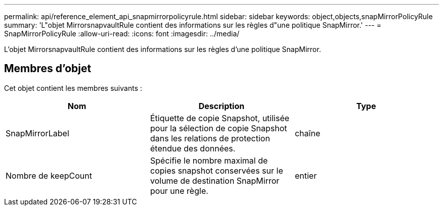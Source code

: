 ---
permalink: api/reference_element_api_snapmirrorpolicyrule.html 
sidebar: sidebar 
keywords: object,objects,snapMirrorPolicyRule 
summary: 'L"objet MirrorsnapvaultRule contient des informations sur les règles d"une politique SnapMirror.' 
---
= SnapMirrorPolicyRule
:allow-uri-read: 
:icons: font
:imagesdir: ../media/


[role="lead"]
L'objet MirrorsnapvaultRule contient des informations sur les règles d'une politique SnapMirror.



== Membres d'objet

Cet objet contient les membres suivants :

|===
| Nom | Description | Type 


 a| 
SnapMirrorLabel
 a| 
Étiquette de copie Snapshot, utilisée pour la sélection de copie Snapshot dans les relations de protection étendue des données.
 a| 
chaîne



 a| 
Nombre de keepCount
 a| 
Spécifie le nombre maximal de copies snapshot conservées sur le volume de destination SnapMirror pour une règle.
 a| 
entier

|===